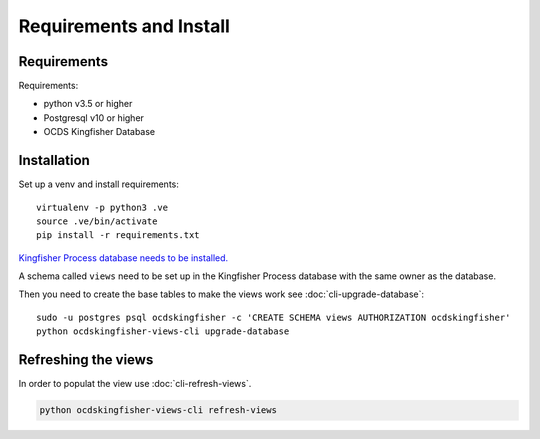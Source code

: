Requirements and Install
========================

Requirements
------------

Requirements:

- python v3.5 or higher
- Postgresql v10 or higher
- OCDS Kingfisher Database

Installation
------------

Set up a venv and install requirements::

    virtualenv -p python3 .ve
    source .ve/bin/activate
    pip install -r requirements.txt

`Kingfisher Process database needs to be installed. <https://kingfisher-process.readthedocs.io/en/latest/requirements-install.html>`_

A schema called ``views`` need to be set up in the Kingfisher Process database with the same owner as the database. 

Then you need to create the base tables to make the views work see :doc:`cli-upgrade-database`::

   sudo -u postgres psql ocdskingfisher -c 'CREATE SCHEMA views AUTHORIZATION ocdskingfisher' 
   python ocdskingfisher-views-cli upgrade-database

Refreshing the views
--------------------

In order to populat the view use :doc:`cli-refresh-views`.

.. code-block:: shell-session

   python ocdskingfisher-views-cli refresh-views
